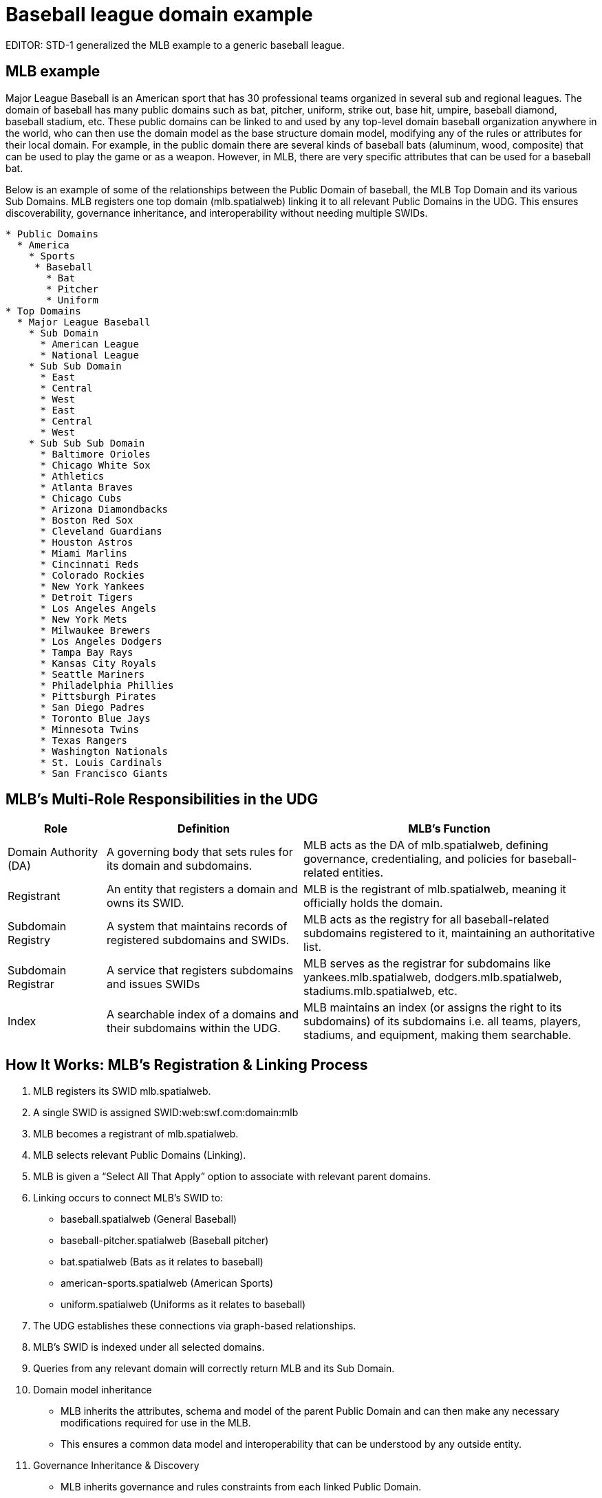 = Baseball league domain example

EDITOR: STD-1 generalized the MLB example to a generic baseball league.  

== MLB example

Major League Baseball is an American sport that has 30 professional teams organized in several sub and regional leagues.  The domain of baseball has many public domains such as bat, pitcher, uniform, strike out, base hit, umpire, baseball diamond, baseball stadium, etc.  These public domains can be linked to and used by any top-level domain baseball organization anywhere in the world, who can then use the domain model as the base structure domain model, modifying any of the rules or attributes for their local domain.  For example, in the public domain there are several kinds of baseball bats (aluminum, wood, composite) that can be used to play the game or as a weapon.  However, in MLB, there are very specific attributes that can be used for a baseball bat.

Below is an example of some of the relationships between the Public Domain of baseball, the MLB Top Domain and its various Sub Domains.  MLB registers one top domain (mlb.spatialweb) linking it to all relevant Public Domains in the UDG.  This ensures discoverability, governance inheritance, and interoperability without needing multiple SWIDs.

----
* Public Domains
  * America
    * Sports
     * Baseball
       * Bat
       * Pitcher
       * Uniform
* Top Domains 
  * Major League Baseball
    * Sub Domain
      * American League
      * National League
    * Sub Sub Domain
      * East
      * Central
      * West
      * East
      * Central
      * West
    * Sub Sub Sub Domain
      * Baltimore Orioles
      * Chicago White Sox
      * Athletics
      * Atlanta Braves
      * Chicago Cubs
      * Arizona Diamondbacks
      * Boston Red Sox
      * Cleveland Guardians
      * Houston Astros
      * Miami Marlins
      * Cincinnati Reds
      * Colorado Rockies
      * New York Yankees
      * Detroit Tigers
      * Los Angeles Angels
      * New York Mets
      * Milwaukee Brewers
      * Los Angeles Dodgers 
      * Tampa Bay Rays
      * Kansas City Royals
      * Seattle Mariners
      * Philadelphia Phillies
      * Pittsburgh Pirates
      * San Diego Padres
      * Toronto Blue Jays
      * Minnesota Twins
      * Texas Rangers
      * Washington Nationals
      * St. Louis Cardinals
      * San Francisco Giants
----


== MLB's Multi-Role Responsibilities in the UDG

[cols="1,2,3",options="header"]
|===
|Role |Definition |MLB's Function

| Domain Authority (DA)
|A governing body that sets rules for its domain and subdomains.
|MLB acts as the DA of mlb.spatialweb, defining governance, credentialing, and policies for baseball-related entities.

| Registrant
|An entity that registers a domain and owns its SWID.
|MLB is the registrant of mlb.spatialweb, meaning it officially holds the domain.

| Subdomain Registry
|A system that maintains records of registered subdomains and SWIDs.
|MLB acts as the registry for all baseball-related subdomains registered to it, maintaining an authoritative list.

| Subdomain Registrar
|A service that registers subdomains and issues SWIDs
|MLB serves as the registrar for subdomains like yankees.mlb.spatialweb, dodgers.mlb.spatialweb, stadiums.mlb.spatialweb, etc.

| Index
|A searchable index of a domains and their subdomains within the UDG.
|MLB maintains an index (or assigns the right to its subdomains) of its subdomains i.e. all teams, players, stadiums, and equipment, making them searchable.
|===


== How It Works: MLB’s Registration & Linking Process

. MLB registers its SWID mlb.spatialweb.
. A single SWID is assigned SWID:web:swf.com:domain:mlb
. MLB becomes a registrant of mlb.spatialweb.
. MLB selects relevant Public Domains (Linking).
. MLB is given a “Select All That Apply” option to associate with relevant parent domains.

. Linking occurs to connect MLB’s SWID to:
** baseball.spatialweb (General Baseball)
** baseball-pitcher.spatialweb (Baseball pitcher)
** bat.spatialweb (Bats as it relates to baseball)
** american-sports.spatialweb (American Sports)
** uniform.spatialweb (Uniforms as it relates to baseball)

. The UDG establishes these connections via graph-based relationships.
. MLB’s SWID is indexed under all selected domains.
. Queries from any relevant domain will correctly return MLB and its Sub Domain.

. Domain model inheritance
** MLB inherits the attributes, schema and model of the parent Public Domain and can then make any necessary modifications required for use in the MLB.
** This ensures a common data model and interoperability that can be understood by any outside entity.

. Governance Inheritance & Discovery
** MLB inherits governance and rules constraints from each linked Public Domain.

. Search engines & AI agents can traverse the UDG graph to find MLB and its Sub Domain through any relevant path.

== Example: How UDG Queries Would Work

Because MLB registers one top domain (mlb.spatialweb) and links it to all relevant Public Domains in the UDG, MLB can be discovered by searching adjacent public domains.

* Query 1: "Show all professional baseball leagues"
* Searches in: sports-leagues.spatialweb → Finds MLB (via smart link)
* Query 2: "Find all governing bodies in baseball"
* Searches in: baseball-organizations.spatialweb → Finds MLB (via smart link)
* Query 3: "Show all baseball businesses”
* Searches in: sports_business.spatialweb → Finds MLB  (via smart link)

